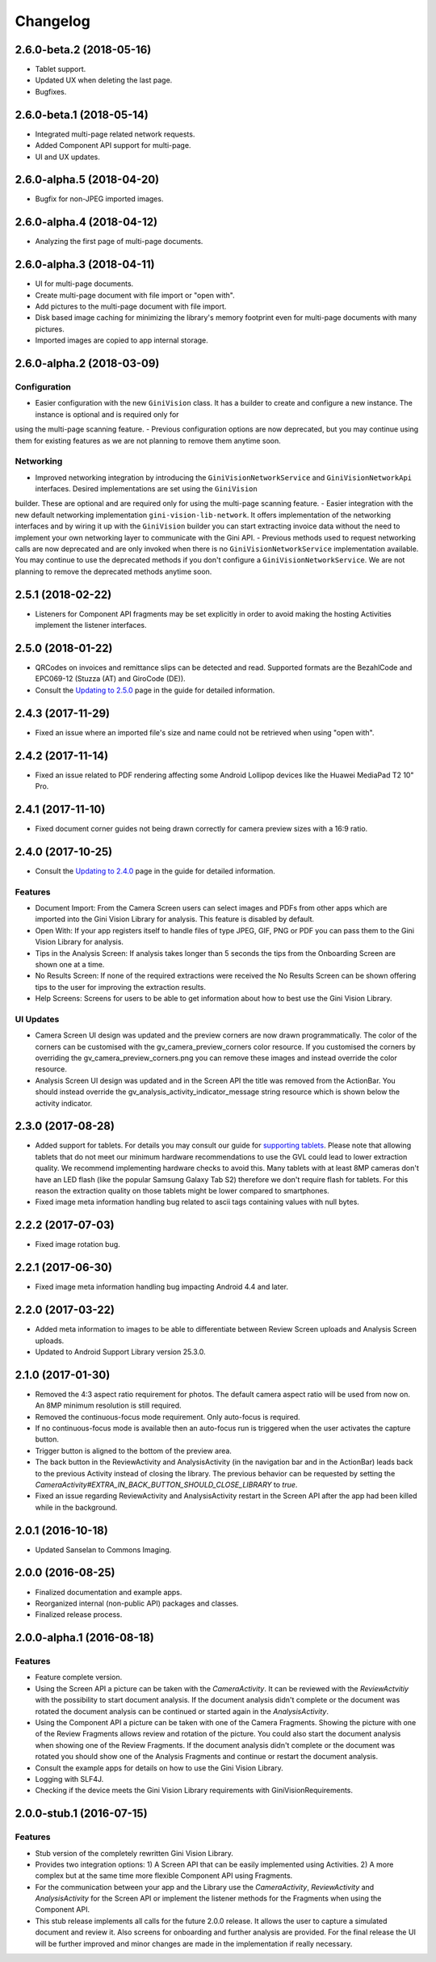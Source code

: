 =========
Changelog
=========

2.6.0-beta.2 (2018-05-16)
==================

- Tablet support.
- Updated UX when deleting the last page.
- Bugfixes.

2.6.0-beta.1 (2018-05-14)
==================

- Integrated multi-page related network requests.
- Added Component API support for multi-page.
- UI and UX updates.

2.6.0-alpha.5 (2018-04-20)
==================

- Bugfix for non-JPEG imported images.

2.6.0-alpha.4 (2018-04-12)
==================

- Analyzing the first page of multi-page documents.

2.6.0-alpha.3 (2018-04-11)
==================

- UI for multi-page documents.
- Create multi-page document with file import or "open with".
- Add pictures to the multi-page document with file import.
- Disk based image caching for minimizing the library's memory footprint even for multi-page documents with many pictures.
- Imported images are copied to app internal storage.

2.6.0-alpha.2 (2018-03-09)
==================

Configuration
-------------

- Easier configuration with the new ``GiniVision`` class. It has a builder to create and configure a new instance. The instance is optional and is required only for
using the multi-page scanning feature.
- Previous configuration options are now deprecated, but you may continue using them for existing features as we are not planning to remove them anytime soon.

Networking
----------

- Improved networking integration by introducing the ``GiniVisionNetworkService`` and ``GiniVisionNetworkApi`` interfaces. Desired implementations are set using the ``GiniVision``
builder. These are optional and are required only for using the multi-page scanning feature.
- Easier integration with the new default networking implementation ``gini-vision-lib-network``. It offers implementation of the networking interfaces and by wiring it up with the
``GiniVision`` builder you can start extracting invoice data without the need to implement your own networking layer to communicate with the Gini API.
- Previous methods used to request networking calls are now deprecated and are only invoked when there is no ``GiniVisionNetworkService`` implementation available. You may continue to
use the deprecated methods if you don't configure a ``GiniVisionNetworkService``. We are not planning to remove the deprecated methods anytime soon.

2.5.1 (2018-02-22)
==================

- Listeners for Component API fragments may be set explicitly in order to avoid making the hosting Activities implement the listener interfaces.

2.5.0 (2018-01-22)
==================

- QRCodes on invoices and remittance slips can be detected and read. Supported formats are the BezahlCode and EPC069-12 (Stuzza (AT) and GiroCode (DE)).
- Consult the `Updating to 2.5.0 <updating-to-2-5-0.html>`_ page in the guide for detailed information.

2.4.3 (2017-11-29)
==================

- Fixed an issue where an imported file's size and name could not be retrieved when using "open with".

2.4.2 (2017-11-14)
==================

- Fixed an issue related to PDF rendering affecting some Android Lollipop devices like the Huawei MediaPad T2 10" Pro.

2.4.1 (2017-11-10)
==================

- Fixed document corner guides not being drawn correctly for camera preview sizes with a 16:9 ratio.

2.4.0 (2017-10-25)
==================

- Consult the `Updating to 2.4.0 <updating-to-2-4-0.html>`_ page in the guide for detailed information.

Features
--------

- Document Import: From the Camera Screen users can select images and PDFs from other apps which are imported into the Gini Vision Library for analysis. This feature is disabled by default.
- Open With: If your app registers itself to handle files of type JPEG, GIF, PNG or PDF you can pass them to the Gini Vision Library for analysis.
- Tips in the Analysis Screen: If analysis takes longer than 5 seconds the tips from the Onboarding Screen are shown one at a time.
- No Results Screen: If none of the required extractions were received the No Results Screen can be shown offering tips to the user for improving the extraction results.
- Help Screens: Screens for users to be able to get information about how to best use the Gini Vision Library.

UI Updates
----------

- Camera Screen UI design was updated and the preview corners are now drawn programmatically. The color of the corners can be customised with the gv_camera_preview_corners color resource. If you customised the corners by overriding the gv_camera_preview_corners.png you can remove these images and instead override the color resource.
- Analysis Screen UI design was updated and in the Screen API the title was removed from the ActionBar. You should instead override the gv_analysis_activity_indicator_message string resource which is shown below the activity indicator.

2.3.0 (2017-08-28)
==================

- Added support for tablets. For details you may consult our guide for `supporting tablets <updating-to-2-4-0.html#tablet-support>`_. Please note that allowing tablets that do not meet our minimum hardware recommendations to use the GVL could lead to lower extraction quality. We recommend implementing hardware checks to avoid this. Many tablets with at least 8MP cameras don't have an LED flash (like the popular Samsung Galaxy Tab S2) therefore we don't require flash for tablets. For this reason the extraction quality on those tablets might be lower compared to smartphones.
- Fixed image meta information handling bug related to ascii tags containing values with null bytes.

2.2.2 (2017-07-03)
==================

- Fixed image rotation bug.

2.2.1 (2017-06-30)
==================

- Fixed image meta information handling bug impacting Android 4.4 and later.

2.2.0 (2017-03-22)
==================

- Added meta information to images to be able to differentiate between Review Screen uploads and Analysis Screen uploads.
- Updated to Android Support Library version 25.3.0.

2.1.0 (2017-01-30)
==================

- Removed the 4:3 aspect ratio requirement for photos. The default camera aspect ratio will be used from now on. An 8MP minimum resolution is still required.
- Removed the continuous-focus mode requirement. Only auto-focus is required.
- If no continuous-focus mode is available then an auto-focus run is triggered when the user activates the capture button.
- Trigger button is aligned to the bottom of the preview area.
- The back button in the ReviewActivity and AnalysisActivity (in the navigation bar and in the ActionBar) leads back to the previous Activity instead of closing the library. The previous behavior can be requested by setting the `CameraActivity#EXTRA_IN_BACK_BUTTON_SHOULD_CLOSE_LIBRARY` to `true`.
- Fixed an issue regarding ReviewActivity and AnalysisActivity restart in the Screen API after the app had been killed while in the background.

2.0.1 (2016-10-18)
==================

- Updated Sanselan to Commons Imaging.

2.0.0 (2016-08-25)
==================

- Finalized documentation and example apps.
- Reorganized internal (non-public API) packages and classes.
- Finalized release process.

2.0.0-alpha.1 (2016-08-18)
==========================

Features
--------

- Feature complete version.
- Using the Screen API a picture can be taken with the `CameraActivity`. It can be reviewed with the `ReviewActvitiy` with the possibility to start document analysis. If the document analysis didn't complete or the document was rotated the document analysis can be continued or started again in the `AnalysisActivity`.
- Using the Component API a picture can be taken with one of the Camera Fragments. Showing the picture with one of the Review Fragments allows review and rotation of the picture. You could also start the document analysis when showing one of the Review Fragments. If the document analysis didn't complete or the document was rotated you should show one of the Analysis Fragments and continue or restart the document analysis.
- Consult the example apps for details on how to use the Gini Vision Library.
- Logging with SLF4J.
- Checking if the device meets the Gini Vision Library requirements with GiniVisionRequirements.

2.0.0-stub.1 (2016-07-15)
=========================

Features
--------

- Stub version of the completely rewritten Gini Vision Library.
- Provides two integration options: 1) A Screen API that can be easily implemented using Activities. 2) A more complex but at the same time more flexible Component API using Fragments. 
- For the communication between your app and the Library use the `CameraActivity`, `ReviewActivity` and `AnalysisActivity` for the Screen API or implement the listener methods for the Fragments when using the Component API.
- This stub release implements all calls for the future 2.0.0 release. It allows the user to capture a simulated document and review it. Also screens for onboarding and further analysis are provided. For the final release the UI will be further improved and minor changes are made in the implementation if really necessary.
